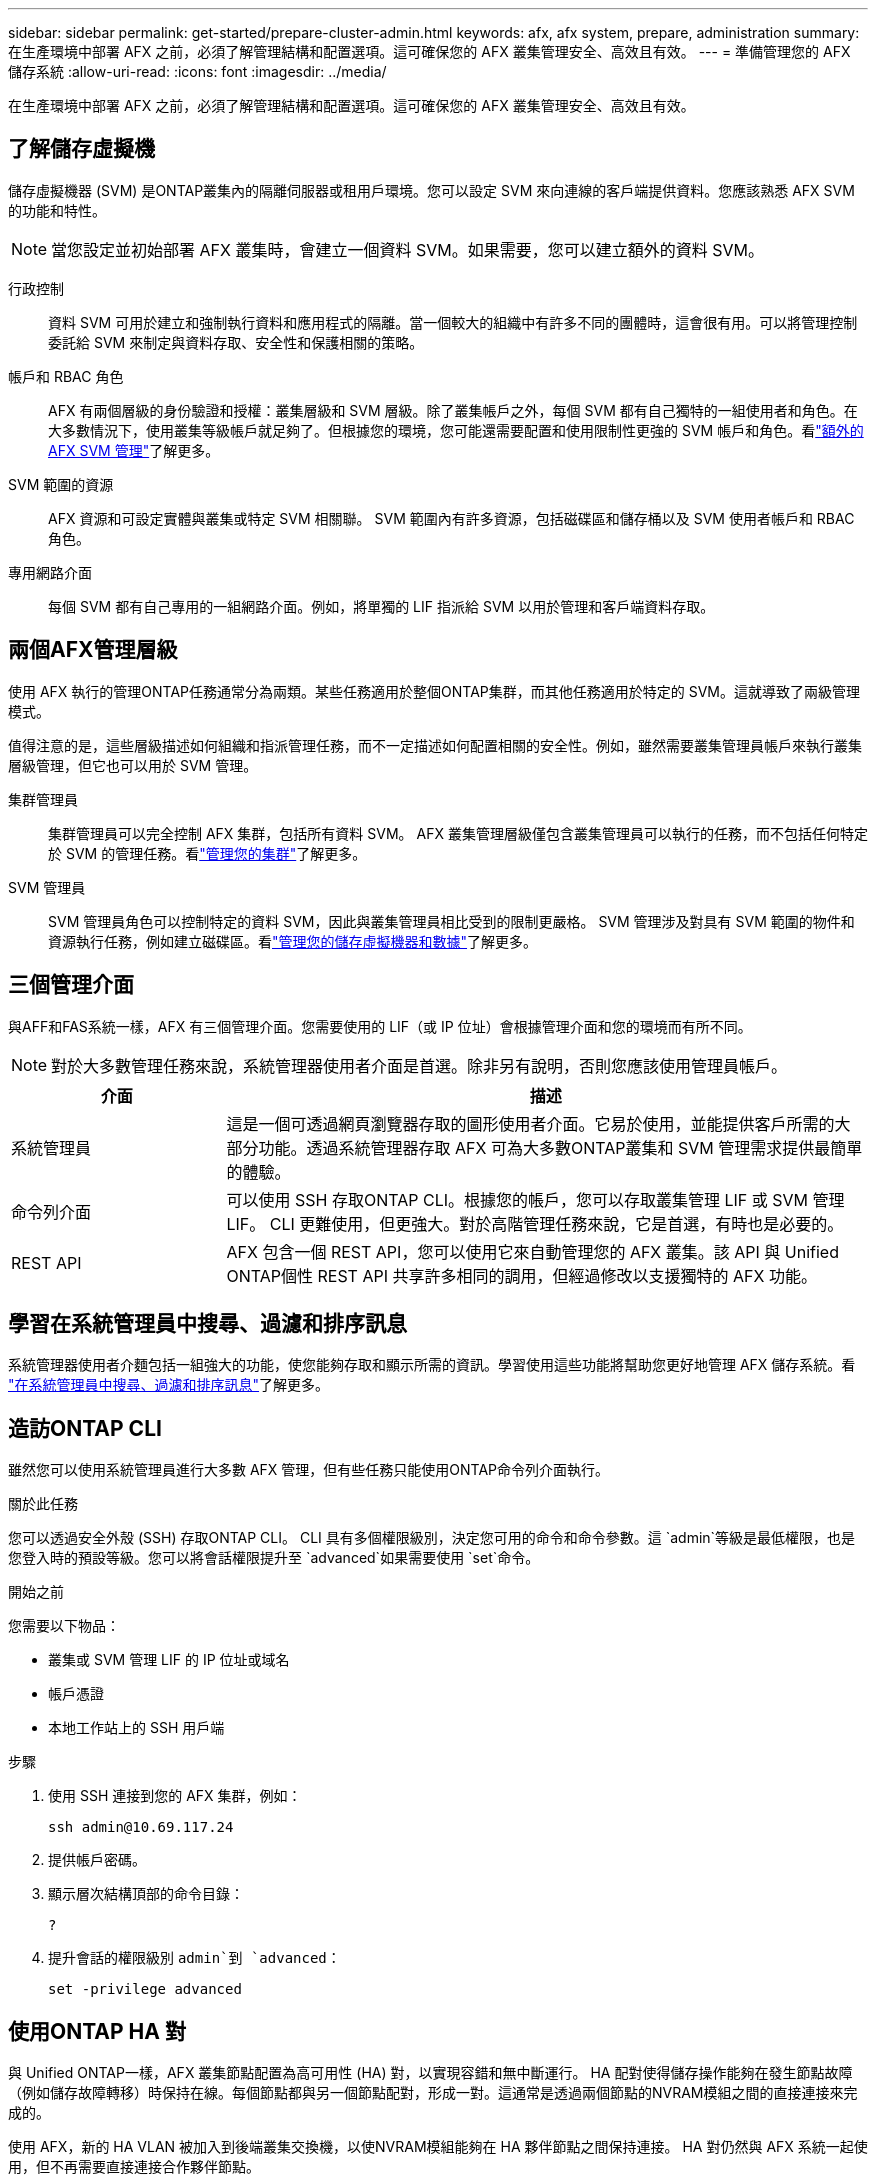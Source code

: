 ---
sidebar: sidebar 
permalink: get-started/prepare-cluster-admin.html 
keywords: afx, afx system, prepare, administration 
summary: 在生產環境中部署 AFX 之前，必須了解管理結構和配置選項。這可確保您的 AFX 叢集管理安全、高效且有效。 
---
= 準備管理您的 AFX 儲存系統
:allow-uri-read: 
:icons: font
:imagesdir: ../media/


[role="lead"]
在生產環境中部署 AFX 之前，必須了解管理結構和配置選項。這可確保您的 AFX 叢集管理安全、高效且有效。



== 了解儲存虛擬機

儲存虛擬機器 (SVM) 是ONTAP叢集內的隔離伺服器或租用戶環境。您可以設定 SVM 來向連線的客戶端提供資料。您應該熟悉 AFX SVM 的功能和特性。


NOTE: 當您設定並初始部署 AFX 叢集時，會建立一個資料 SVM。如果需要，您可以建立額外的資料 SVM。

行政控制:: 資料 SVM 可用於建立和強制執行資料和應用程式的隔離。當一個較大的組織中有許多不同的團體時，這會很有用。可以將管理控制委託給 SVM 來制定與資料存取、安全性和保護相關的策略。
帳戶和 RBAC 角色:: AFX 有兩個層級的身份驗證和授權：叢集層級和 SVM 層級。除了叢集帳戶之外，每個 SVM 都有自己獨特的一組使用者和角色。在大多數情況下，使用叢集等級帳戶就足夠了。但根據您的環境，您可能還需要配置和使用限制性更強的 SVM 帳戶和角色。看link:../administer/additional-ontap-svm.html["額外的 AFX SVM 管理"]了解更多。
SVM 範圍的資源:: AFX 資源和可設定實體與叢集或特定 SVM 相關聯。  SVM 範圍內有許多資源，包括磁碟區和儲存桶以及 SVM 使用者帳戶和 RBAC 角色。
專用網路介面:: 每個 SVM 都有自己專用的一組網路介面。例如，將單獨的 LIF 指派給 SVM 以用於管理和客戶端資料存取。




== 兩個AFX管理層級

使用 AFX 執行的管理ONTAP任務通常分為兩類。某些任務適用於整個ONTAP集群，而其他任務適用於特定的 SVM。這就導致了兩級管理模式。

值得注意的是，這些層級描述如何組織和指派管理任務，而不一定描述如何配置相關的安全性。例如，雖然需要叢集管理員帳戶來執行叢集層級管理，但它也可以用於 SVM 管理。

集群管理員:: 集群管理員可以完全控制 AFX 集群，包括所有資料 SVM。 AFX 叢集管理層級僅包含叢集管理員可以執行的任務，而不包括任何特定於 SVM 的管理任務。看link:../administer/view-dashboard.html["管理您的集群"]了解更多。
SVM 管理員:: SVM 管理員角色可以控制特定的資料 SVM，因此與叢集管理員相比受到的限制更嚴格。 SVM 管理涉及對具有 SVM 範圍的物件和資源執行任務，例如建立磁碟區。看link:../manage-data/prepare-manage-data.html["管理您的儲存虛擬機器和數據"]了解更多。




== 三個管理介面

與AFF和FAS系統一樣，AFX 有三個管理介面。您需要使用的 LIF（或 IP 位址）會根據管理介面和您的環境而有所不同。


NOTE: 對於大多數管理任務來說，系統管理器使用者介面是首選。除非另有說明，否則您應該使用管理員帳戶。

[cols="25,75"]
|===
| 介面 | 描述 


| 系統管理員 | 這是一個可透過網頁瀏覽器存取的圖形使用者介面。它易於使用，並能提供客戶所需的大部分功能。透過系統管理器存取 AFX 可為大多數ONTAP叢集和 SVM 管理需求提供最簡單的體驗。 


| 命令列介面 | 可以使用 SSH 存取ONTAP CLI。根據您的帳戶，您可以存取叢集管理 LIF 或 SVM 管理 LIF。 CLI 更難使用，但更強大。對於高階管理任務來說，它是首選，有時也是必要的。 


| REST API | AFX 包含一個 REST API，您可以使用它來自動管理您的 AFX 叢集。該 API 與 Unified ONTAP個性 REST API 共享許多相同的調用，但經過修改以支援獨特的 AFX 功能。 
|===


== 學習在系統管理員中搜尋、過濾和排序訊息

系統管理器使用者介麵包括一組強大的功能，使您能夠存取和顯示所需的資訊。學習使用這些功能將幫助您更好地管理 AFX 儲存系統。看 https://docs.netapp.com/us-en/ontap/task_admin_search_filter_sort.html["在系統管理員中搜尋、過濾和排序訊息"^]了解更多。



== 造訪ONTAP CLI

雖然您可以使用系統管理員進行大多數 AFX 管理，但有些任務只能使用ONTAP命令列介面執行。

.關於此任務
您可以透過安全外殼 (SSH) 存取ONTAP CLI。 CLI 具有多個權限級別，決定您可用的命令和命令參數。這 `admin`等級是最低權限，也是您登入時的預設等級。您可以將會話權限提升至 `advanced`如果需要使用 `set`命令。

.開始之前
您需要以下物品：

* 叢集或 SVM 管理 LIF 的 IP 位址或域名
* 帳戶憑證
* 本地工作站上的 SSH 用戶端


.步驟
. 使用 SSH 連接到您的 AFX 集群，例如：
+
`ssh admin@10.69.117.24`

. 提供帳戶密碼。
. 顯示層次結構頂部的命令目錄：
+
`?`

. 提升會話的權限級別 `admin`到 `advanced`：
+
`set -privilege advanced`





== 使用ONTAP HA 對

與 Unified ONTAP一樣，AFX 叢集節點配置為高可用性 (HA) 對，以實現容錯和無中斷運行。 HA 配對使得儲存操作能夠在發生節點故障（例如儲存故障轉移）時保持在線。每個節點都與另一個節點配對，形成一對。這通常是透過兩個節點的NVRAM模組之間的直接連接來完成的。

使用 AFX，新的 HA VLAN 被加入到後端叢集交換機，以使NVRAM模組能夠在 HA 夥伴節點之間保持連接。  HA 對仍然與 AFX 系統一起使用，但不再需要直接連接合作夥伴節點。



== AFX 群集部署限制

在配置和使用叢集時，AFX 會強制執行多項限制，包括最小值和最大值。這些限制分為幾類，包括：

每個叢集的控制器節點:: 每個 AFX 叢集必須至少有四個節點。最大節點數根據ONTAP版本的不同而不同。
儲存容量:: 這是叢集儲存可用區 (SAZ) 中所有 SSD 磁碟的總容量。最大儲存容量根據ONTAP版本而有所不同。


您應該查看NetApp Hardware Universe和 Interoperability Matrix Tool 中提供的資訊來確定叢集的功能。



== 確認 AFX 系統健康狀況

在執行任何 AFX 管理任務之前，您應該檢查叢集的健康狀況。


TIP: 您可以隨時檢查 AFX 叢集的健康狀況，包括當您懷疑有操作或效能問題時。

.開始之前
您需要以下物品：

* 叢集管理 IP 位址或 FQDN
* 叢集的管理員帳戶（使用者名稱和密碼）


.步驟
. 使用瀏覽器連接到系統管理員：
+
`\https://$FQDN_IPADDR/`

+
*例子*

+
`\https://10.61.25.33/`

. 提供管理員使用者名稱和密碼，然後選擇*Sign in*。
. 檢查系統儀表板和叢集狀態，包括佈線。也請注意左側的_導覽窗格_。
+
link:../administer/view-dashboard.html["查看儀表板和叢集狀態"]

. 顯示系統事件和稽核日誌訊息。
+
link:../administer/view-events-log.html["查看 AFX 事件和稽核日誌"]

. 顯示並記錄任何*Insight*建議。
+
link:../administer/view-insights.html["使用 Insights 優化 AFX 叢集效能和安全性"]





== 建立和使用資料 SVM 的快速入門

安裝並設定 AFX 叢集後，您可以開始執行大多數 AFX 部署的典型管理任務。以下是開始與客戶分享資料所需的進階步驟。

.image:https://raw.githubusercontent.com/NetAppDocs/common/main/media/number-1.png["一"]顯示可用資料 SVM
[role="quick-margin-para"]
link:../administer/display-svms.html["展示"]資料 SVM 清單並確定是否有一個可以使用。

.image:https://raw.githubusercontent.com/NetAppDocs/common/main/media/number-2.png["二"]（可選）建立資料 SVM
[role="quick-margin-para"]
link:../administer/create-svm.html["創造"]如果現有 SVM 不可用，則可以使用 SVM 來隔離和保護您的應用程式工作負載和資料。

.image:https://raw.githubusercontent.com/NetAppDocs/common/main/media/number-3.png["三"]配置您的 SVM
[role="quick-margin-para"]
link:../administer/configure-svm.html["配置"]您的 SVM 並準備好供客戶端存取。

.image:https://raw.githubusercontent.com/NetAppDocs/common/main/media/number-4.png["四"]準備配置儲存
[role="quick-margin-para"]
link:../manage-data/prepare-manage-data.html["準備"]分配和管理您的資料。



== 相關資訊

* https://docs.netapp.com/us-en/ontap/concepts/introducing-ontap-interfaces-concept.html["ONTAP使用者介面"^]
* https://docs.netapp.com/us-en/ontap/system-admin/set-privilege-level-task.html["在ONTAP CLI 中設定權限級別"^]
* https://docs.netapp.com/us-en/ontap/system-admin/index.html["了解如何使用ONTAP CLI 進行叢集管理"^]
* https://hwu.netapp.com/["NetAppHardware Universe"^]
* https://imt.netapp.com/["NetApp互通性表工具"^]
* https://docs.netapp.com/us-en/interoperability-matrix-tool/["互通性矩陣工具概述"^]
* link:../faq-ontap-afx.html["AFX 儲存系統常見問題解答"]

